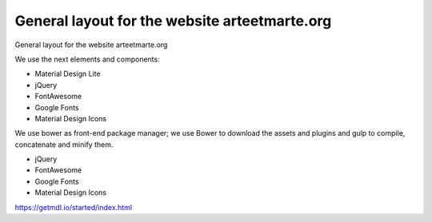 General layout for the website arteetmarte.org
==============================================

General layout for the website arteetmarte.org

We use the next elements and components:

- Material Design Lite
- jQuery
- FontAwesome
- Google Fonts
- Material Design Icons

We use bower as front-end package manager; we use Bower to download the assets and plugins and gulp to compile,
concatenate and minify them.



- jQuery
- FontAwesome
- Google Fonts
- Material Design Icons

https://getmdl.io/started/index.html




